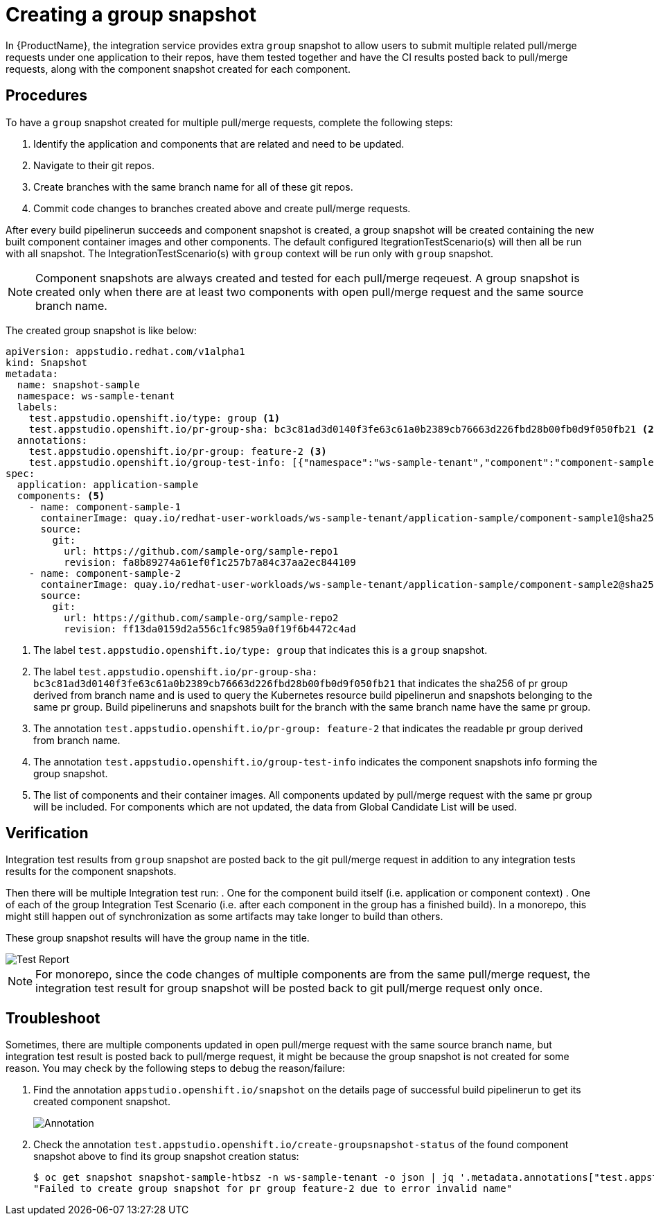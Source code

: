 = Creating a group snapshot

In {ProductName}, the integration service provides extra `group` snapshot to allow users to submit multiple related pull/merge requests under one application to their repos, have them tested together and have the CI results posted back to pull/merge requests, along with the component snapshot created for each component.

== Procedures
To have a `group` snapshot created for multiple pull/merge requests, complete the following steps:

. Identify the application and components that are related and need to be updated.
. Navigate to their git repos.
. Create branches with the same branch name for all of these git repos.
. Commit code changes to branches created above and create pull/merge requests.

After every build pipelinerun succeeds and component snapshot is created, a group snapshot will be created containing the new built component container images and other components. The default configured ItegrationTestScenario(s) will then all be run with all snapshot. The IntegrationTestScenario(s) with `group` context will be run only with `group` snapshot.

NOTE: Component snapshots are always created and tested for each pull/merge reqeuest. A group snapshot is created only when there are at least two components with open pull/merge request and the same source branch name.

The created group snapshot is like below:

[source]
----
apiVersion: appstudio.redhat.com/v1alpha1
kind: Snapshot
metadata:
  name: snapshot-sample
  namespace: ws-sample-tenant
  labels:
    test.appstudio.openshift.io/type: group <1>
    test.appstudio.openshift.io/pr-group-sha: bc3c81ad3d0140f3fe63c61a0b2389cb76663d226fbd28b00fb0d9f050fb21 <2>
  annotations:
    test.appstudio.openshift.io/pr-group: feature-2 <3>
    test.appstudio.openshift.io/group-test-info: [{"namespace":"ws-sample-tenant","component":"component-sample-1","buildPipelineRun":"component-sample-1-on-pull-request-nk2ds","snapshot":"application-sample-ea1fs","pullRuestNumber":"1","repoUrl":"https://github.com/sample-org/sample-repo1"},{"namespace":"ws-sample-tenant","component":"component-sample-2","buildPipelineRun":"component-sample-2-on-pull-request-aw3rs","snapshot":"application-sample-chzj2","pullRuestNumber":"1","repoUrl":"https://github.com/sample-org/sample-repo2"}] <4>
spec:
  application: application-sample
  components: <5>
    - name: component-sample-1
      containerImage: quay.io/redhat-user-workloads/ws-sample-tenant/application-sample/component-sample1@sha256:0db0a473a6abf5c15c424ab07cfbd5c40c06622fe648d4fe6a6b6abc224a0d0c
      source:
        git:
          url: https://github.com/sample-org/sample-repo1
          revision: fa8b89274a61ef0f1c257b7a84c37aa2ec844109
    - name: component-sample-2
      containerImage: quay.io/redhat-user-workloads/ws-sample-tenant/application-sample/component-sample2@sha256:93bc2f55e2d36e50d9915fd89da7d0bfd2499f0d49becf7cd6ff3a25b40d68f6
      source:
        git:
          url: https://github.com/sample-org/sample-repo2
          revision: ff13da0159d2a556c1fc9859a0f19f6b4472c4ad
----
<1> The label `test.appstudio.openshift.io/type: group` that indicates this is a `group` snapshot.
<2> The label `test.appstudio.openshift.io/pr-group-sha: bc3c81ad3d0140f3fe63c61a0b2389cb76663d226fbd28b00fb0d9f050fb21` that indicates the sha256 of pr group derived from branch name and is used to query the Kubernetes resource build pipelinerun and snapshots belonging to the same pr group. Build pipelineruns and snapshots built for the branch with the same branch name have the same pr group.
<3> The annotation `test.appstudio.openshift.io/pr-group: feature-2` that indicates the readable pr group derived from branch name.
<4> The annotation `test.appstudio.openshift.io/group-test-info` indicates the component snapshots info forming the group snapshot.
<5> The list of components and their container images. All components updated by pull/merge request with the same pr group will be included. For components which are not updated, the data from Global Candidate List will be used.

== Verification
Integration test results from `group` snapshot are posted back to the git pull/merge request in addition to any integration tests results for the component snapshots.

Then there will be multiple Integration test run:
. One for the component build itself (i.e. application or component context)
. One of each of the group Integration Test Scenario (i.e. after each component in the group has a finished build). In a monorepo, this might still happen out of synchronization as some artifacts may take longer to build than others.

These group snapshot results will have the group name in the title.

image::groupsnapshot.png[role="border" alt="Test Report"]

NOTE: For monorepo, since the code changes of multiple components are from the same pull/merge request, the integration test result for group snapshot will be posted back to git pull/merge request only once.

== Troubleshoot
Sometimes, there are multiple components updated in open pull/merge request with the same source branch name, but integration test result is posted back to pull/merge request, it might be because the group snapshot is not created for some reason. You may check by the following steps to debug the reason/failure:

. Find the annotation `appstudio.openshift.io/snapshot` on the details page of successful build pipelinerun to get its created component snapshot.

+
image::buildplr.png[role="border" alt="Annotation"]

. Check the annotation `test.appstudio.openshift.io/create-groupsnapshot-status` of the found component snapshot above to find its group snapshot creation status:
+
[source,terminal]
----
$ oc get snapshot snapshot-sample-htbsz -n ws-sample-tenant -o json | jq '.metadata.annotations["test.appstudio.openshift.io/create-groupsnapshot-status"]'
"Failed to create group snapshot for pr group feature-2 due to error invalid name"
----

